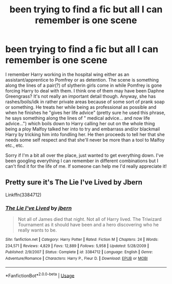 #+TITLE: been trying to find a fic but all I can remember is one scene

* been trying to find a fic but all I can remember is one scene
:PROPERTIES:
:Author: butterfries125
:Score: 3
:DateUnix: 1594185340.0
:DateShort: 2020-Jul-08
:FlairText: What's That Fic?
:END:
I remember Harry working in the hospital wing either as an assistant/apprentice to Pomfrey or as detention. The scene is something along the lines of a pair(?) of slytherin girls come in while Pomfrey is gone forcing Harry to deal with them. I think one of them may have been Daphne Greengrass? It's not really an important detail though. Anyway, she has rashes/boils/idk in rather private areas because of some sort of prank soap or something. He treats her while being as professional as possible and when he finishes he "gives her life advice" (pretty sure he used this phrase, he says something along the lines of " medical advice... and now life advice...") which boils down to Harry calling her out on the whole thing being a ploy Malfoy talked her into to try and embarrass and/or blackmail Harry by tricking him into fondling her. He then proceeds to tell her that she needs some self respect and that she'll never be more than a tool to Malfoy etc., etc.

Sorry if I'm a bit all over the place, just wanted to get everything down. I've been googling everything I can remember in different combinations but I can't find it for the life of me. If someone can help me I'd really appreciate it!


** Pretty sure it's The Lie I've Lived by Jbern

Linkffn(3384712)
:PROPERTIES:
:Author: ash4426
:Score: 7
:DateUnix: 1594185864.0
:DateShort: 2020-Jul-08
:END:

*** [[https://www.fanfiction.net/s/3384712/1/][*/The Lie I've Lived/*]] by [[https://www.fanfiction.net/u/940359/jbern][/jbern/]]

#+begin_quote
  Not all of James died that night. Not all of Harry lived. The Triwizard Tournament as it should have been and a hero discovering who he really wants to be.
#+end_quote

^{/Site/:} ^{fanfiction.net} ^{*|*} ^{/Category/:} ^{Harry} ^{Potter} ^{*|*} ^{/Rated/:} ^{Fiction} ^{M} ^{*|*} ^{/Chapters/:} ^{24} ^{*|*} ^{/Words/:} ^{234,571} ^{*|*} ^{/Reviews/:} ^{4,829} ^{*|*} ^{/Favs/:} ^{12,889} ^{*|*} ^{/Follows/:} ^{5,958} ^{*|*} ^{/Updated/:} ^{5/28/2009} ^{*|*} ^{/Published/:} ^{2/9/2007} ^{*|*} ^{/Status/:} ^{Complete} ^{*|*} ^{/id/:} ^{3384712} ^{*|*} ^{/Language/:} ^{English} ^{*|*} ^{/Genre/:} ^{Adventure/Romance} ^{*|*} ^{/Characters/:} ^{Harry} ^{P.,} ^{Fleur} ^{D.} ^{*|*} ^{/Download/:} ^{[[http://www.ff2ebook.com/old/ffn-bot/index.php?id=3384712&source=ff&filetype=epub][EPUB]]} ^{or} ^{[[http://www.ff2ebook.com/old/ffn-bot/index.php?id=3384712&source=ff&filetype=mobi][MOBI]]}

--------------

*FanfictionBot*^{2.0.0-beta} | [[https://github.com/tusing/reddit-ffn-bot/wiki/Usage][Usage]]
:PROPERTIES:
:Author: FanfictionBot
:Score: 2
:DateUnix: 1594185876.0
:DateShort: 2020-Jul-08
:END:
